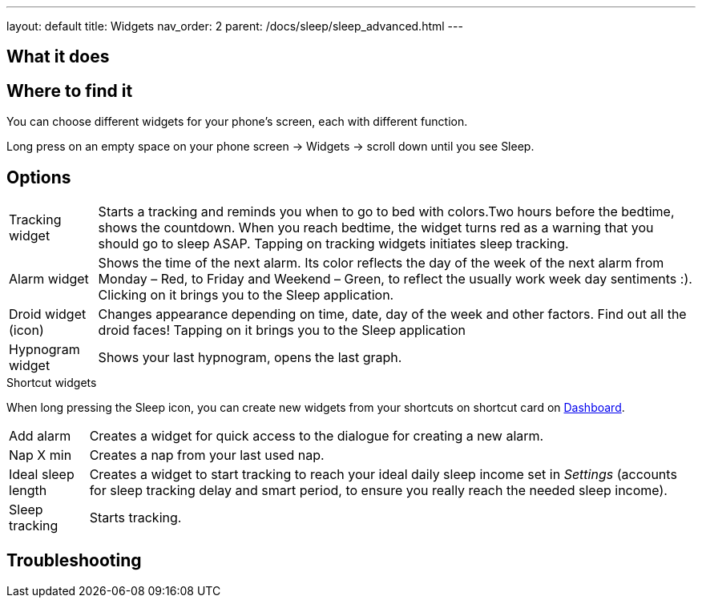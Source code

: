 ---
layout: default
title: Widgets
nav_order: 2
parent: /docs/sleep/sleep_advanced.html
---

:toc:

== What it does
.You can choose different widgets for your phone's screen, each with different function.

== Where to find it
Long press on an empty space on your phone screen -> Widgets -> scroll down until you see Sleep.

== Options
//TODO all images
[horizontal]
Tracking widget:: Starts a tracking and reminds you when to go to bed with colors.Two hours before the bedtime, shows the countdown. When you reach bedtime, the widget turns red as a warning that you should go to sleep ASAP. Tapping on tracking widgets initiates sleep tracking.
Alarm widget:: Shows the time of the next alarm. Its color reflects the day of the week of the next alarm from Monday – Red, to Friday and Weekend – Green, to reflect the usually work week day sentiments :). Clicking on it brings you to the Sleep application.
Droid widget (icon):: Changes appearance depending on time, date, day of the week and other factors. Find out all the droid faces! Tapping on it brings you to the Sleep application
Hypnogram widget:: Shows your last hypnogram, opens the last graph.

.Shortcut widgets
When long pressing the Sleep icon, you can create new widgets from your shortcuts on shortcut card on <</docs/ux/homescreen#,Dashboard>>.
[horizontal]
Add alarm:: Creates a widget for quick access to the dialogue for creating a new alarm.
Nap X min:: Creates a nap from your last used nap.
Ideal sleep length:: Creates a widget to start tracking to reach your ideal daily sleep income set in _Settings_ (accounts for sleep tracking delay and smart period, to ensure you really reach the needed sleep income).
Sleep tracking:: Starts tracking.

== Troubleshooting
// To be used for automatic rendering of related FAQs
